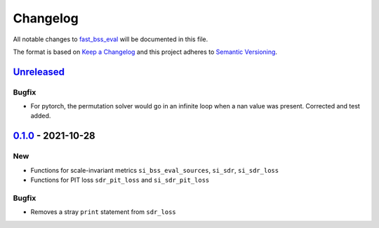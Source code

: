 Changelog
=========

All notable changes to `fast_bss_eval
<https://github.com/fakufaku/fast_bss_eval>`_ will be documented in this file.

The format is based on `Keep a
Changelog <http://keepachangelog.com/en/1.0.0/>`__ and this project
adheres to `Semantic Versioning <http://semver.org/spec/v2.0.0.html>`_.

`Unreleased`_
-------------

Bugfix
~~~~~~

- For pytorch, the permutation solver would go in an infinite loop when
  a nan value was present. Corrected and test added.

`0.1.0`_ - 2021-10-28
---------------------

New
~~~

- Functions for scale-invariant metrics ``si_bss_eval_sources``, ``si_sdr``, ``si_sdr_loss``
- Functions for PIT loss ``sdr_pit_loss`` and ``si_sdr_pit_loss``

Bugfix
~~~~~~

- Removes a stray ``print`` statement from ``sdr_loss``


.. _Unreleased: https://github.com/fakufaku/fast_bss_eval/compare/v0.1.0...master
.. _0.1.0: https://github.com/fakufaku/fast_bss_eval/compare/v0.0.2...v0.1.0
